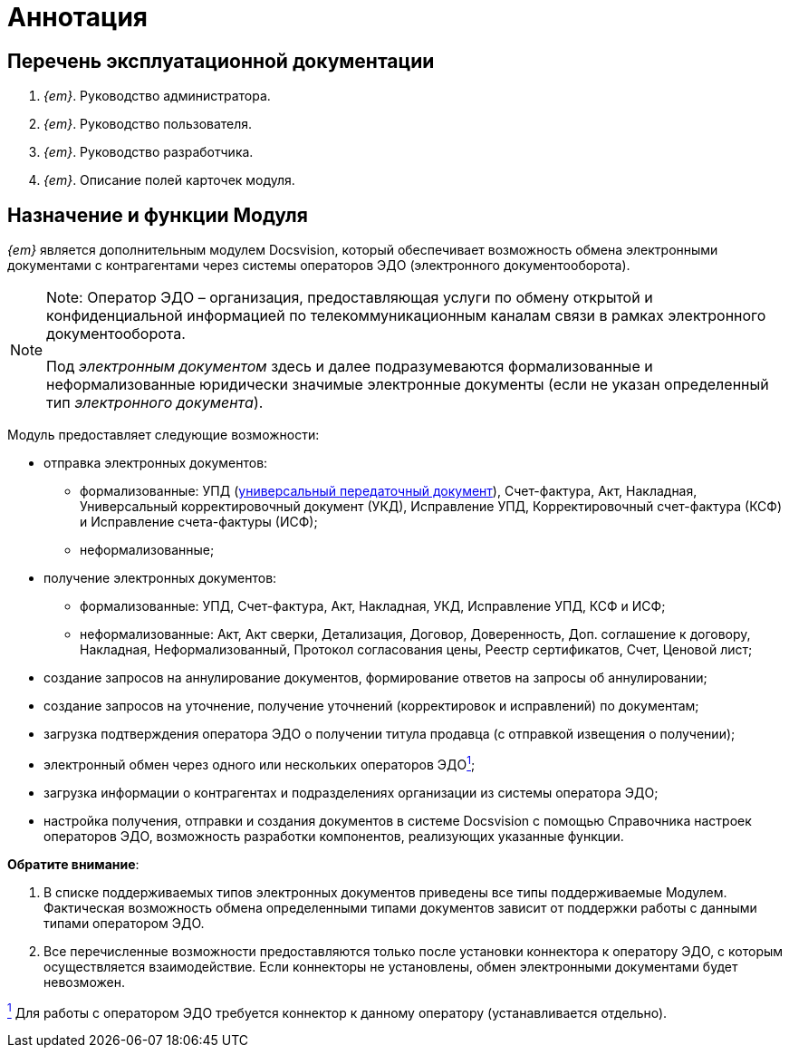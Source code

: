 = Аннотация


== Перечень эксплуатационной документации

. _{em}_. Руководство администратора.
. _{em}_. Руководство пользователя.
. _{em}_. Руководство разработчика.
. _{em}_. Описание полей карточек модуля.


== Назначение и функции Модуля

_{em}_ является дополнительным модулем Docsvision, который обеспечивает возможность обмена электронными документами с контрагентами через системы операторов ЭДО (электронного документооборота).

[NOTE]
====
[.note__title]#Note:# Оператор ЭДО – организация, предоставляющая услуги по обмену открытой и конфиденциальной информацией по телекоммуникационным каналам связи в рамках электронного документооборота.

Под [.dfn .term]_электронным документом_ здесь и далее подразумеваются формализованные и неформализованные юридически значимые электронные документы (если не указан определенный тип [.dfn .term]_электронного документа_).
====

Модуль предоставляет следующие возможности:

* отправка электронных документов:
** формализованные: УПД (https://www.diadoc.ru/docs/upd[универсальный передаточный документ]), Счет-фактура, Акт, Накладная, Универсальный корректировочный документ (УКД), Исправление УПД, Корректировочный счет-фактура (КСФ) и Исправление счета-фактуры (ИСФ);
** неформализованные;
* получение электронных документов:
** формализованные: УПД, Счет-фактура, Акт, Накладная, УКД, Исправление УПД, КСФ и ИСФ;
** неформализованные: Акт, Акт сверки, Детализация, Договор, Доверенность, Доп. соглашение к договору, Накладная, Неформализованный, Протокол согласования цены, Реестр сертификатов, Счет, Ценовой лист;
* создание запросов на аннулирование документов, формирование ответов на запросы об аннулировании;
* создание запросов на уточнение, получение уточнений (корректировок и исправлений) по документам;
* загрузка подтверждения оператора ЭДО о получении титула продавца (с отправкой извещения о получении);
* электронный обмен через одного или нескольких операторов ЭДОlink:#fntarg_1[^1^];
* загрузка информации о контрагентах и подразделениях организации из системы оператора ЭДО;
* настройка получения, отправки и создания документов в системе Docsvision с помощью Справочника настроек операторов ЭДО, возможность разработки компонентов, реализующих указанные функции.

*Обратите внимание*:

. В списке поддерживаемых типов электронных документов приведены все типы поддерживаемые Модулем. Фактическая возможность обмена определенными типами документов зависит от поддержки работы с данными типами оператором ЭДО.
. Все перечисленные возможности предоставляются только после установки коннектора к оператору ЭДО, с которым осуществляется взаимодействие. Если коннекторы не установлены, обмен электронными документами будет невозможен.

link:#fnsrc_1[^1^] Для работы с оператором ЭДО требуется коннектор к данному оператору (устанавливается отдельно).
